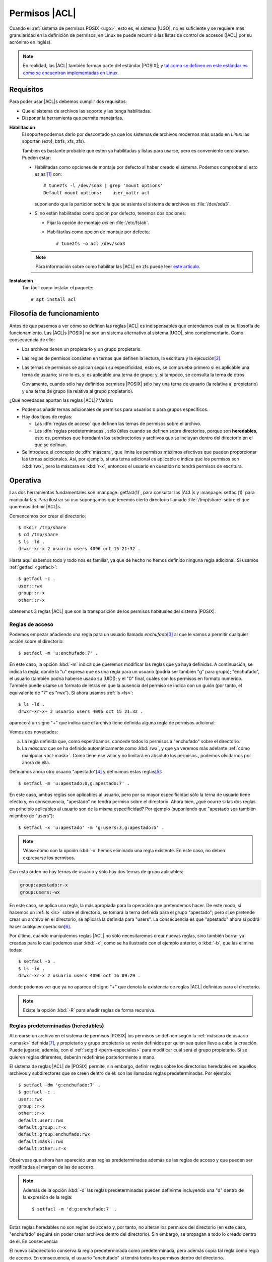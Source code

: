 .. _acls:

Permisos |ACL|
**************
Cuando el :ref:`sistema de permisos POSIX <ugo>`, esto es, el sistema |UGO|, no
es suficiente y se requiere más granularidad en la definición de permisos, en
Linux se puede recurrir a las listas de control de accesos (|ACL| por su
acrónimo en inglés).

.. note:: En realidad, las |ACL| también forman parte del estándar |POSIX|; y `tal
   como se definen en este estándar es como se encuentran implementadas en Linux
   <https://www.usenix.org/legacy/publications/library/proceedings/usenix03/tech/freenix03/full_papers/gruenbacher/gruenbacher_html/main.html>`_.

Requisitos
==========
Para poder usar |ACL|\ s debemos cumplir dos requisitos:

* Que el sistema de archivos las soporte y las tenga habilitadas.
* Disponer la herramienta que permite manejarlas.
  
**Habilitación**
   El soporte podemos darlo por descontado ya que los sistemas de archivos
   modernos más usado en *Linux* las soportan (ext4, btrfs, xfs, zfs).

   También es bastante probable que estén ya habilitadas y listas para usarse,
   pero es conveniente cerciorarse. Pueden estar:

   * Habilitadas como opciones de montaje por defecto al haber creado el
     sistema. Podemos comprobar si esto es así\ [#]_ con::

      # tune2fs -l /dev/sda3 | grep 'mount options'
      Default mount options:    user_xattr acl

     suponiendo que la partición sobre la que se asienta el sistema de archivos
     es :file:`/dev/sda3`.

   * Si no están habilitadas como opción por defecto, tenemos dos opciones:

     + Fijar la opción de montaje *acl* en :file:`/etc/fstab`.
     + Habilitarlas como opción de montaje por defecto::

         # tune2fs -o acl /dev/sda3

   .. note:: Para información sobre como habilitar las |ACL| en zfs puede leer
      `este artículo <https://blog.alt255.com/post/posix-acls/>`_.

**Instalación**
   Tan fácil como instalar el paquete::

      # apt install acl

Filosofía de funcionamiento
===========================
Antes de que pasemos a ver cómo se definen las reglas |ACL| es indispensables
que entendamos cuál es su filosofía de funcionamiento. Las |ACL|\ s |POSIX| no
son un sistema alternativo al sistema |UGO|, sino complementario. Como
consecuencia de ello:

* Los archivos tienen un propietario y un grupo propietario.
* Las reglas de permisos consisten en ternas que definen la lectura,
  la escritura y la ejecución\ [#]_.
* Las ternas de permisos se aplican según su especificidad, esto es, se comprueba
  primero si es aplicable una terna de usuario; si no lo es, si es aplicable una
  terna de grupo; y, si tampoco, se consulta la terna de otros.

  Obviamente, cuando sólo hay definidos permisos |POSIX| sólo hay una terna de
  usuario (la relativa al propietario) y una terna de grupo (la relativa al
  grupo propietario).

¿Qué novedades aportan las reglas |ACL|? Varias:

* Podemos añadir ternas adicionales de permisos para usuarios o para grupos
  específicos.

* Hay dos tipos de reglas:

  + Las :dfn:`reglas de acceso` que definen las ternas de permisos sobre el
    archivo.
  + Las :dfn:`reglas predeterminadas`, sólo útiles cuando se definen sobre
    directorios, porque son **heredables**, esto es, permisos que
    heredarán los subdirectorios y archivos que se incluyan dentro del
    directorio en el que se definan.

* Se introduce el concepto de :dfn:`máscara`, que limita los permisos máximos
  efectivos que pueden proporcionar las ternas adicionales. Así, por ejemplo,
  si una terna adicional es aplicable e indica que los permisos son :kbd:`rwx`,
  pero la máscara es :kbd:`r-x`, entonces el usuario en cuestión no tendrá
  permisos de escritura. 

.. _getfacl:
.. _setfacl:

.. index:: getfacl, setfacl

Operativa
=========
Las dos herramientas fundamentales son :manpage:`getfacl(1)`, para consultar
las |ACL|\ s y :manpage:`setfacl(1)` para manipularlas. Para ilustrar su uso
supongamos que tenemos cierto directorio llamado :file:`/tmp/share` sobre el
que queremos definir |ACL|\ s.

Comencemos por crear el directorio::

   $ mkdir /tmp/share
   $ cd /tmp/share
   $ ls -ld .
   drwxr-xr-x 2 usuario users 4096 oct 15 21:32 .

Hasta aquí sabemos todo y todo nos es familiar, ya que de hecho no hemos
definido ninguna regla adicional. Si usamos :ref:`getfacl <getfacl>`::

   $ getfacl -c .
   user::rwx
   group::r-x
   other::r-x

obtenemos 3 reglas |ACL| que son la transposición de los permisos habituales del
sistema |POSIX|.

Reglas de acceso
----------------
Podemos empezar añadiendo una regla para un usuario llamado *enchufado*\ [#]_ al
que le vamos a permitir cualquier acción sobre el directorio::

   $ setfacl -m 'u:enchufado:7' .

En este caso, la opción :kbd:`-m` indica que queremos modificar las reglas que
ya haya definidas. A continuación, se indica la regla, donde la "u" expresa que
es una regla para un usuario (podría ser también "g" para grupo); "enchufado",
el usuario (también podría haberse usado su |UID|); y el "0" final,
cuáles son los permisos en formato numérico. También puede usarse un formato de
letras en que la ausencia del permiso se indica con un guión (por tanto, el
equivalente de "7" es "rwx"). Si ahora usamos :ref:`ls <ls>`::

   $ ls -ld .
   drwxr-xr-x+ 2 usuario users 4096 oct 15 21:32 .

aparecerá un signo "+" que indica que el archivo tiene definida alguna regla de
permisos adicional:

.. code-block:: console
   :emphasize-lines: 3, 5

   $ getfacl -c .
   user::rwx
   user:enchufado:rwx
   group::r-x
   mask::rwx
   other::r-x

Vemos dos novedades:

a. La regla definida que, como esperábamos, concede todos lo permisos a
   "enchufado" sobre el directorio.

#. La *máscara* que se ha definido automáticamente como :kbd:`rwx`, y
   que ya veremos más adelante :ref:`cómo manipular <acl-mask>`. Como tiene
   ese valor y no limitará en absoluto los permisos., podemos olvidarnos por
   ahora de ella.
  
Definamos ahora otro usuario "apestado"\ [#]_ y definamos estas reglas\ [#]_::

   $ setfacl -m 'u:apestado:0,g:apestado:7' .

En este caso, ambas reglas son aplicables al usuario, pero por su mayor
especificidad sólo la terna de usuario tiene efecto y, en consecuencia, "apestado"
no tendrá permiso sobre el directorio. Ahora bien, ¿qué ocurre si las dos reglas
en principio aplicables al usuario son de la misma especificidad? Por ejemplo
(suponiendo que "apestado sea también miembro de "users")::

   $ setfacl -x 'u:apestado' -m 'g:users:3,g:apestado:5' .

.. note:: Véase cómo con la opción :kbd:`-x` hemos eliminado una regla
   existente. En este caso, no deben expresarse los permisos.

Con esta orden no hay ternas de usuario y sólo hay dos ternas de grupo aplicables:

.. code-block:: none

   group:apestado:r-x
   group:users:-wx

En este caso, se aplica una regla, la más apropiada para la operación que
pretendemos hacer. De este modo, si hacemos un :ref:`ls <ls>` sobre el
directorio, se tomará la terna definida para el grupo "apestado"; pero si se
pretende crear un archivo en el directorio, se aplicará la definida para
"users". La consecuencia es que "apestado" ahora sí podrá hacer cualquier
operación\ [#]_.

Por último, cuando manipulemos reglas |ACL| no sólo necesitaremos crear nuevas
reglas, sino también borrar ya creadas  para lo cual podemos usar :kbd:`-x`,
como se ha ilustrado con el ejemplo anterior, o :kbd:`-b`, que las elimina
todas::

   $ setfacl -b .
   $ ls -ld .
   drwxr-xr-x 2 usuario users 4096 oct 16 09:29 .

donde podemos ver que ya no aparece el signo "+" que denota la existencia de reglas |ACL| definidas para el directorio.

.. note:: Existe la opción :kbd:`-R` para añadir reglas de forma recursiva.

.. _reglas-heredables:

Reglas predeterminadas (heredables)
-----------------------------------
Al crearse un archivo en el sistema de permisos |POSIX| los permisos se definen
según la :ref:`máscara de usuario <umask>` definida\ [#]_, y propietario y grupo
propietario se verán definidos por quién sea quien lleve a cabo la creación. Puede
jugarse, además, con el :ref:`setgid <perm-especiales>` para modificar cuál será el
grupo propietario. Si se quieren reglas diferentes, deberán redefinirse
posteriormente a mano.

El sistema de reglas |ACL| de |POSIX| permite, sin embargo, definir reglas sobre
los directorios heredables en aquellos archivos y subdirectores que se creen
dentro de él: son las llamadas reglas predeterminadas. Por ejemplo::

   $ setfacl -dm 'g:enchufado:7' .
   $ getfacl -c .
   user::rwx
   group::r-x
   other::r-x
   default:user::rwx
   default:group::r-x
   default:group:enchufado:rwx
   default:mask::rwx
   default:other::r-x

Obsérvese que ahora han aparecido unas reglas predeterminadas además de las
reglas de acceso y que pueden ser modificadas al margen de las de acceso.

.. note:: Además de la opción :kbd:`-d` las reglas predeterminadas pueden
   definirme incluyendo una "d" dentro de la expresión de la regla::

      $ setfacl -m 'd:g:enchufado:7' .

Estas reglas heredables no son reglas de acceso y, por tanto, no alteran los
permisos del directorio (en este caso, "enchufado" seguirá sin poder crear
archivos dentro del directorio). Sin embargo, se propagan a todo lo creado
dentro de él. En consecuencia

.. code-block:: console
   :emphasize-lines: 5,10

   $ mkdir subdirectorio
   $ getfacl -c subdirectorio
   user::rwx
   group::r-x
   group:enchufado:rwx
   mask::rwx
   other::r-x
   default:user::rwx
   default:group::r-x
   default:group:enchufado:rwx
   default:mask::rwx
   default:other::r-x

El nuevo subdirectorio conserva la regla predeterminada como predeterminada,
pero además copia tal regla como regla de acceso. En consecuencia, el usuario
"enchufado" sí tendrá todos los permisos dentro del directorio. 

.. _acl-mask:

La máscara
----------
Ya se ha definido la :dfn:`máscara` como el límite máximo en los permisos de las
reglas |ACL|. Esta máscara está relacionada con los permisos del grupo
propietario. De hecho, observemos lo siguiente::

   $ setfacl -b .
   $ ls -ld .
   drwxr-xr-x 2 usuario users 4096 oct 19 19:44 .

Los permisos de grupo son **5**. Sin embargo, si definimos::

   $ setfacl -m 'u:enchufado:7' .
   drwxrwxr-x+ 2 usuario users 4096 oct 19 19:44 .

aparentemente los permisos de grupo pasan a ser **7**, porque esa acción determina
que la máscara se defina como **7**:

.. code-block:: console
   :emphasize-lines: 3,5

   $ getfacl -c .
   user::rwx
   user:enchufado:rwx
   group::r-x
   mask::rwx
   other::r-x

Los permisos efectivos del grupo propietario, sin embargo, seguirán siendo
**5**. En cualquier caso, ¿por qué la máscara no se ha definido como **5**, si
como hemos afirmado la máscara está relacionada con los permisos del grupo
propietario? Esto se debe a que, como la máscara define el límite máximo, si
definimos una terna de permisos más permisiva que la del grupo propietario, la
máscara se acomodará a esta terna para no restringirla. Sin embargo, podemos
añadir la opción :kbd:`-n` para evitarlo y que la máscara no pase de los
permisos del grupo propietario. Para probarlo, volvamos a empezar:

.. code-block:: console
   :emphasize-lines: 4, 6

   $ setfacl -b .
   $ ls -ld .
   drwxr-xr-x 2 usuario users 4096 oct 19 20:12 .
   $ setfacl -nm 'u:enchufado:7' .
   user::rwx
   user:enchufado:rwx              #effective:r-x
   group::r-x
   mask::r-x
   other::r-x

Ahora la máscara si tiene el valor de la terna del grupo propietario y, aunque
la terna para "enchufado" sea la que definimos, se nos advierte que la efectiva
está limitada por la máscara. Y, efectivamente, es así. Si probamos con
"enchufado" comprobaremos que no tiene permisos de escritura sobre el
directorio.

¿Hay forma de cambiar la máscara posteriormente? Sí, si la hay::

   $ setfacl -m 'm::---' .
   $ getfacl .
   user::rwx
   user:enchufado:rwx              #effective:---
   group::r-x                      #effective:---
   mask::---
   other::r-x

O sea, definirla en forma de regla con la letra "m", Hay otra forma de cambiar
la máscara y es tener presente que está relacionada con los permisos de grupo
(aunque se pueda luego redefinir de forma independiente). Por eso, si cambiamos
los permisos del grupo propietario\ [#]_, cambiaremos la máscara::

   $ chmod g=rwx .
   $ getfacl .
   user::rwx
   user:enchufado:rwx
   group::r-x
   mask::rwx
   other::r-x

Y a todo esto, ¿qué utilidad tiene la máscara? Principalmente, reducir los
permisos de todas las reglas |ACL| cuando no se quiere eliminar éstas. Por
ejemplo, si hacemos::

   $ setfacl -m 'm::---' .

todos las ternas adicionales quedarán sin efecto mientras mantengamos la máscara
con este valor.

Backups
=======
Cuando se hace una copia de un sistema en que hay definidas |ACL|\ s, :ref:`tar
<tar>`, por defecto, no copia tales reglas ni las restaura después. De hecho, en
versiones antiguas ni siquiera había soporte para tales reglas\ [#]_. Para
incluir las reglas hay que usar la opción :kbd:`--acl`::

   $ tar --acl -acvf /tmp/backup.tar.gz /tmp/share

Al restaurar la copia también habrá que usar la opción::

   $ tar --acl -axvf backup.tar.xz

.. rubric:: Enlaces de interés

* `RHCSA – Access Control List (ACL) <https://codingbee.net/rhcsa/rhcsa-access-control-list-acl>`_.
* `https://codingbee.net/rhcsa/rhcsa-the-acls-mask-setting <https://codingbee.net/rhcsa/rhcsa-the-acls-mask-setting>`_.

.. rubric:: Notas al pie

.. [#] La orden equivalente en xfs es :manpage:`xfs_info`.
.. [#] E incluso :ref:`permisos especiales <perm-especiales>`, si estos son
   necesarios.
.. [#] Que deberá existir en el sistema, por lo que si seguimos las indicaciones
   nos tocará crearlo::

      # adduser --disabled-password --gecos "Usuario enchufado" --no-create-home enchufado

.. [#] Siguiendo la creación del usuario anterior::

      # adduser --disabled-password --gecos "Usuario apestado" --no-create-home apestado
      # adduser apestado users

.. [#] Obsérvese cómo podemos definir varias reglas a la vez.

.. [#] Percátese que si "users" tuviera exclusivamente permiso de escritura,
   pero no de ejecución, no podríamos escribir, puesto que para hacer la
   operación de escritura tenemos también que tener acceso.

.. [#] No se confunda con la máscara para las reglas |ACL| de la que trataremos
   más adelante.
 
.. [#] Al usar :ref:`chmod <chmod>` cuando hay definida ya alguna |ACL| los
   permisos habituales cambian y esos cambios son permanentes y efectivos
   incluso cuando se eliminan todas las |ACL|, excepto cuando se aplican sobre
   el grupo propietario con objeto de aumentar los ya existentes. En ese caso,
   solamente tienen el efecto de cambiar la máscara. Es el caso de este ejemplo.

.. [#] En tal caso, aún podremos preservar las reglas, copiándolas en un
   archivo::
  
      $ getfacl -R . > /lugar/de/almacenaje/permisos.acl

   y restaurándolas después sobre la copia::

      $ cd /lugar/de/restauración
      $ setfacl --restore=/lugar/de/almacenaje/permisos.acl

.. |UGO| replace:: :abbr:`UGO (User, Group, Other)`
.. |UID| replace:: :abbr:`UID (User IDentifier)`
.. |POSIX| replace:: :abbr:`POSIX (Portable Operating System Interface for uniX)`
